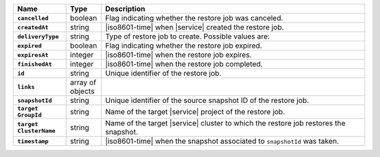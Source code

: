 .. list-table::
   :widths: 15 10 75
   :header-rows: 1
   :stub-columns: 1

   * - Name
     - Type
     - Description

   * - ``cancelled``
     - boolean
     - Flag indicating whether the restore job was canceled.

   * - ``createdAt``
     - string
     - |iso8601-time| when |service| created the restore job.

   * - ``deliveryType``
     - string
     - Type of restore job to create. Possible values are:

       .. include:: /includes/api/list-tables/restore-job-types.rst

   * - ``expired``
     - boolean
     - Flag indicating whether the restore job expired.

   * - ``expiresAt``
     - integer
     - |iso8601-time| when the restore job expires.

   * - ``finishedAt``
     - integer
     - |iso8601-time| when the restore job completed.

   * - ``id``
     - string
     - Unique identifier of the restore job.

   * - ``links``
     - array of objects
     - .. include:: /includes/links-explanation.rst

   * - ``snapshotId``
     - string
     - Unique identifier of the source snapshot ID of the restore job.

   * - | ``target``
       | ``GroupId``
     - string
     - Name of the target |service| project of the restore job.

   * - | ``target``
       | ``ClusterName``
     - string
     - Name of the target |service| cluster to which the restore job
       restores the snapshot.

   * - ``timestamp``
     - string
     - |iso8601-time| when the snapshot associated to ``snapshotId``
       was taken.
